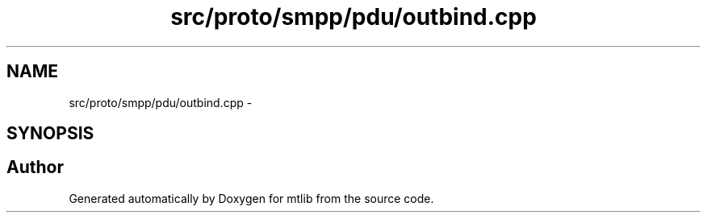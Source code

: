 .TH "src/proto/smpp/pdu/outbind.cpp" 3 "Fri Jan 21 2011" "mtlib" \" -*- nroff -*-
.ad l
.nh
.SH NAME
src/proto/smpp/pdu/outbind.cpp \- 
.SH SYNOPSIS
.br
.PP
.SH "Author"
.PP 
Generated automatically by Doxygen for mtlib from the source code.
